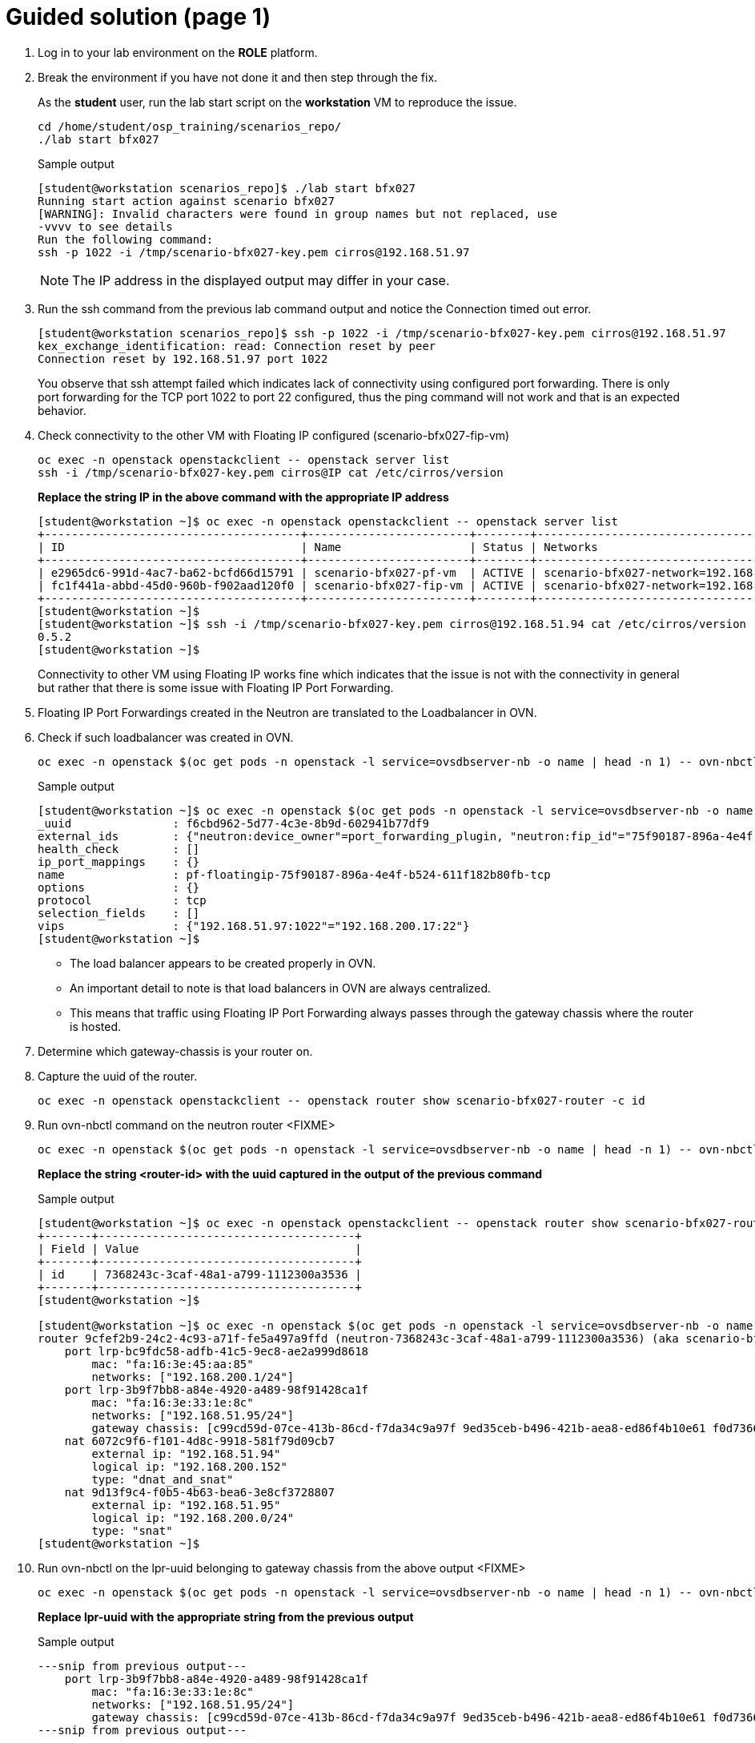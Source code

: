= Guided solution (page 1)

. Log in to your lab environment on the **ROLE** platform.
. Break the environment if you have not done it and then step through the fix.
+
As the **student** user, run the lab start script on the **workstation** VM to reproduce the issue.
+
[source, bash]
----
cd /home/student/osp_training/scenarios_repo/
./lab start bfx027
----
+
.Sample output
----
[student@workstation scenarios_repo]$ ./lab start bfx027
Running start action against scenario bfx027
[WARNING]: Invalid characters were found in group names but not replaced, use
-vvvv to see details
Run the following command: 
ssh -p 1022 -i /tmp/scenario-bfx027-key.pem cirros@192.168.51.97

----
+
NOTE: The IP address in the displayed output may differ in your case.

. Run the ssh command from the previous lab command output and notice the Connection timed out error.
+
----
[student@workstation scenarios_repo]$ ssh -p 1022 -i /tmp/scenario-bfx027-key.pem cirros@192.168.51.97
kex_exchange_identification: read: Connection reset by peer
Connection reset by 192.168.51.97 port 1022
----
+
You observe that ssh attempt failed which indicates lack of connectivity using configured port forwarding.
There is only port forwarding for the TCP port 1022 to port 22 configured, thus the ping command will not work and that is an expected behavior.

. Check connectivity to the other VM with Floating IP configured (scenario-bfx027-fip-vm)
+
[source, bash]
----
oc exec -n openstack openstackclient -- openstack server list
ssh -i /tmp/scenario-bfx027-key.pem cirros@IP cat /etc/cirros/version
----
+
**Replace the string IP in the above command with the appropriate IP address**
+
----
[student@workstation ~]$ oc exec -n openstack openstackclient -- openstack server list
+--------------------------------------+------------------------+--------+--------------------------------------------------------+---------------------+----------+
| ID                                   | Name                   | Status | Networks                                               | Image               | Flavor   |
+--------------------------------------+------------------------+--------+--------------------------------------------------------+---------------------+----------+
| e2965dc6-991d-4ac7-ba62-bcfd66d15791 | scenario-bfx027-pf-vm  | ACTIVE | scenario-bfx027-network=192.168.200.17                 | cirros-0.5.2-x86_64 | m1.small |
| fc1f441a-abbd-45d0-960b-f902aad120f0 | scenario-bfx027-fip-vm | ACTIVE | scenario-bfx027-network=192.168.200.152, 192.168.51.94 | cirros-0.5.2-x86_64 | m1.small |
+--------------------------------------+------------------------+--------+--------------------------------------------------------+---------------------+----------+
[student@workstation ~]$ 
[student@workstation ~]$ ssh -i /tmp/scenario-bfx027-key.pem cirros@192.168.51.94 cat /etc/cirros/version
0.5.2
[student@workstation ~]$ 
----
+
Connectivity to other VM using Floating IP works fine which indicates that the issue is not with the connectivity in general but rather that there is some issue with Floating IP Port Forwarding.

. Floating IP Port Forwardings created in the Neutron are translated to the Loadbalancer in OVN. 
. Check if such loadbalancer was created in OVN.
+
[source, bash]
----
oc exec -n openstack $(oc get pods -n openstack -l service=ovsdbserver-nb -o name | head -n 1) -- ovn-nbctl --no-leader-only list load_balancer
----
+
.Sample output
----
[student@workstation ~]$ oc exec -n openstack $(oc get pods -n openstack -l service=ovsdbserver-nb -o name | head -n 1) -- ovn-nbctl --no-leader-only list load_balancer
_uuid               : f6cbd962-5d77-4c3e-8b9d-602941b77df9
external_ids        : {"neutron:device_owner"=port_forwarding_plugin, "neutron:fip_id"="75f90187-896a-4e4f-b524-611f182b80fb", "neutron:revision_number"="2", "neutron:router_name"=neutron-7368243c-3caf-48a1-a799-1112300a3536}
health_check        : []
ip_port_mappings    : {}
name                : pf-floatingip-75f90187-896a-4e4f-b524-611f182b80fb-tcp
options             : {}
protocol            : tcp
selection_fields    : []
vips                : {"192.168.51.97:1022"="192.168.200.17:22"}
[student@workstation ~]$ 
----
+
* The load balancer appears to be created properly in OVN.
* An important detail to note is that load balancers in OVN are always centralized.
* This means that traffic using Floating IP Port Forwarding always passes through the gateway chassis where the router is hosted.

. Determine which gateway-chassis is your router on.

. Capture the uuid of the router.
+
[source, bash]
----
oc exec -n openstack openstackclient -- openstack router show scenario-bfx027-router -c id
----

. Run ovn-nbctl command on the neutron router <FIXME>
+
[source, bash]
----
oc exec -n openstack $(oc get pods -n openstack -l service=ovsdbserver-nb -o name | head -n 1) -- ovn-nbctl --no-leader-only show neutron-<router-id>
----
+
**Replace the string <router-id> with the uuid captured in the output of the previous command**
+
.Sample output
----
[student@workstation ~]$ oc exec -n openstack openstackclient -- openstack router show scenario-bfx027-router -c id
+-------+--------------------------------------+
| Field | Value                                |
+-------+--------------------------------------+
| id    | 7368243c-3caf-48a1-a799-1112300a3536 |
+-------+--------------------------------------+
[student@workstation ~]$ 

[student@workstation ~]$ oc exec -n openstack $(oc get pods -n openstack -l service=ovsdbserver-nb -o name | head -n 1) -- ovn-nbctl --no-leader-only show neutron-7368243c-3caf-48a1-a799-1112300a3536
router 9cfef2b9-24c2-4c93-a71f-fe5a497a9ffd (neutron-7368243c-3caf-48a1-a799-1112300a3536) (aka scenario-bfx027-router)
    port lrp-bc9fdc58-adfb-41c5-9ec8-ae2a999d8618
        mac: "fa:16:3e:45:aa:85"
        networks: ["192.168.200.1/24"]
    port lrp-3b9f7bb8-a84e-4920-a489-98f91428ca1f
        mac: "fa:16:3e:33:1e:8c"
        networks: ["192.168.51.95/24"]
        gateway chassis: [c99cd59d-07ce-413b-86cd-f7da34c9a97f 9ed35ceb-b496-421b-aea8-ed86f4b10e61 f0d7366b-2bb5-49c0-98bd-90f84d79d2bf]
    nat 6072c9f6-f101-4d8c-9918-581f79d09cb7
        external ip: "192.168.51.94"
        logical ip: "192.168.200.152"
        type: "dnat_and_snat"
    nat 9d13f9c4-f0b5-4b63-bea6-3e8cf3728807
        external ip: "192.168.51.95"
        logical ip: "192.168.200.0/24"
        type: "snat"
[student@workstation ~]$ 
----

. Run ovn-nbctl on the lpr-uuid belonging to gateway chassis from the above output <FIXME>
+
[source, bash]
----
oc exec -n openstack $(oc get pods -n openstack -l service=ovsdbserver-nb -o name | head -n 1) -- ovn-nbctl --no-leader-only lrp-get-gateway-chassis lrp-uuid
----
+
**Replace lpr-uuid with the appropriate string from the previous output**
+
.Sample output
----
---snip from previous output---
    port lrp-3b9f7bb8-a84e-4920-a489-98f91428ca1f
        mac: "fa:16:3e:33:1e:8c"
        networks: ["192.168.51.95/24"]
        gateway chassis: [c99cd59d-07ce-413b-86cd-f7da34c9a97f 9ed35ceb-b496-421b-aea8-ed86f4b10e61 f0d7366b-2bb5-49c0-98bd-90f84d79d2bf]
---snip from previous output---

[student@workstation ~]$ oc exec -n openstack $(oc get pods -n openstack -l service=ovsdbserver-nb -o name | head -n 1) -- ovn-nbctl --no-leader-only lrp-get-gateway-chassis lrp-3b9f7bb8-a84e-4920-a489-98f91428ca1f
lrp-3b9f7bb8-a84e-4920-a489-98f91428ca1f_c99cd59d-07ce-413b-86cd-f7da34c9a97f     3
lrp-3b9f7bb8-a84e-4920-a489-98f91428ca1f_9ed35ceb-b496-421b-aea8-ed86f4b10e61     2
lrp-3b9f7bb8-a84e-4920-a489-98f91428ca1f_f0d7366b-2bb5-49c0-98bd-90f84d79d2bf     1
[student@workstation ~]$ 
----
+
- Chassis represents ovn-controller running in the cluster.
- We observe three chassis in the cluster, which aligns with the three control plane nodes in our deployment.
+
- The last column in the above output is priority number. 
- Pick the uuid belonging to highest priority from this output.
- Pick the uuid string after underscore ("_").

. Run ovs-sbctl command on the gateway chassis with the highest priority. <FIXME>
+
[source, bash]
----
oc exec -n openstack $(oc get pods -n openstack -l service=ovsdbserver-sb -o name | head -n 1) -- ovn-sbctl --no-leader-only list chassis <gateway chassis uuid>
----
+
**Replace the string <gateway chassis uuid> with appropriate uuid derived in the previous output.**
+
.Sample output
----
[student@workstation ~]$ oc exec -n openstack $(oc get pods -n openstack -l service=ovsdbserver-sb -o name | head -n 1) -- ovn-sbctl --no-leader-only list chassis c99cd59d-07ce-413b-86cd-f7da34c9a97f
_uuid               : 3b3b7b1d-ef50-4e55-9092-f151657bc715
encaps              : [832e46b2-237a-4c0c-90ce-df2abe363045]
external_ids        : {}
hostname            : master03
name                : "c99cd59d-07ce-413b-86cd-f7da34c9a97f"
nb_cfg              : 0
other_config        : {ct-commit-nat-v2="true", ct-commit-to-zone="true", ct-no-masked-label="true", datapath-type=system, fdb-timestamp="true", iface-types="bareudp,erspan,geneve,gre,gtpu,internal,ip6erspan,ip6gre,lisp,patch,srv6,stt,system,tap,vxlan", is-interconn="false", ls-dpg-column="true", mac-binding-timestamp="true", ovn-bridge-mappings="datacentre:br-datacentre", ovn-chassis-mac-mappings="", ovn-cms-options=enable-chassis-as-gw, ovn-ct-lb-related="true", ovn-enable-lflow-cache="true", ovn-limit-lflow-cache="", ovn-memlimit-lflow-cache-kb="", ovn-monitor-all="false", ovn-trim-limit-lflow-cache="", ovn-trim-timeout-ms="", ovn-trim-wmark-perc-lflow-cache="", port-up-notif="true"}
transport_zones     : []
vtep_logical_switches: []
[student@workstation ~]$ 
----
+
Your router is hosted on 3 gateway chassis and the one which is active now is on the OpenShift node **master03**.

. Determine which OVS POD runs on that OpenShift worker node.
+
[source, bash]
----
oc get pods -n openstack -l service=ovn-controller-ovs -o custom-columns=NAME:.metadata.name,NODE:spec.nodeName
----
+
.Sample output
----
[student@workstation ~]$  oc get pods -n openstack -l service=ovn-controller-ovs -o custom-columns=NAME:.metadata.name,NODE:spec.nodeName
NAME                       NODE
ovn-controller-ovs-f56mp   master03
ovn-controller-ovs-k9d87   master02
ovn-controller-ovs-vk8lg   master01
[student@workstation ~]$ 
----
+
In our case it is the POD **ovn-controller-ovs-f56mp**.

. Check what is the network type and physnet used by this network
+
[source, bash]
----
oc exec -n openstack openstackclient -- openstack network show scenario-bfx027-network
----
+
.Sample output
----
[student@workstation ~]$ oc exec -n openstack openstackclient -- openstack network show scenario-bfx027-network
+---------------------------+--------------------------------------+
| Field                     | Value                                |
+---------------------------+--------------------------------------+
. . . 
| name                      | scenario-bfx027-network              |
. . . 
| provider:network_type     | vlan                                 |
| provider:physical_network | datacentre                           |
| provider:segmentation_id  | 1000                                 |
. . . 
+---------------------------+--------------------------------------+
[student@workstation ~]$ 
----
+
* In this case network used by the instances is provider **vlan** network and it uses **datacentre** physical network.
* Gateway chassis are hosted by the ovn-controller running in the pod on the OpenShift worker nodes
* This physical network has to be configured in the **nicMapping** parameter in the **OpenStackControlPlane** Custom Resource in OpenShift.

. Check NIC mappings configured in the OpenStackControlPlane Custom Resource.
+
[source, bash]
----
oc -n openstack get openstackcontrolplane openstack-control-plane -o custom-columns=NAME:.metadata.name,"NIC MAPPINGS":.spec.ovn.template.ovnController.nicMappings
----
+
.Sample output
----
[student@workstation ~]$ oc -n openstack get openstackcontrolplane openstack-control-plane -o custom-columns=NAME:.metadata.name,"NIC MAPPINGS":.spec.ovn.template.ovnController.nicMappings
NAME                      NIC MAPPINGS
openstack-control-plane   map[datacentre:ens4]
[student@workstation ~]$ 
----
* In this case physical network **datacentre** is mapped to the **ens4** NIC which is on the OpenShift worker nodes. 
* This **ens4** NIC is moved directly to the **ovn-controller-ovs** pod and it has the same name as physical network it is mapped to. 
* In our case interface found in the **ovn-controller-ovs** pod should have name **datacentre** and the bridge created for that physical network is named **br-datacentre**.

. Check traffic on the gateway chassis node hosting Neutron router.

. Connect to the OVS pod's shell using rsh.
+
[source, bash]
----
oc rsh -n openstack -c ovs-vswitchd ovn-controller-ovs-pod
----
+
**Replace ovn-controller-ovs-pod with the appropriate pod name captured earlier**
+
.Sample output
----
[student@workstation ~]$ oc rsh -n openstack -c ovs-vswitchd ovn-controller-ovs-f56mp
sh-5.1#
----

. Run tcpdump in the OVS pod to check traffic incoming to that pod through the **datacentre** NIC and in different window run SSH connection from the **workstation** machine to the TCP port 1022, as shown in the instruction after scenario was started.
+
.Run on ovs pod's shell
[source, bash]
----
tcpdump -ennvvi datacentre
----
+
.Run on workstation
[source, bash]
----
ssh -p 1022 -i /tmp/scenario-bfx027-key.pem cirros@IP
----
+
**Replace the string IP with actual ip address**
+
.Sample output
----
sh-5.1# tcpdump -ennvvi datacentre
dropped privs to tcpdump
tcpdump: listening on datacentre, link-type EN10MB (Ethernet), snapshot length 262144 bytes
15:18:00.813000 52:54:00:02:33:fe > fa:16:3e:33:1e:8c, ethertype IPv4 (0x0800), length 74: (tos 0x48, ttl 63, id 31425, offset 0, flags [DF], proto TCP (6), length 60)
    172.25.250.9.45246 > 192.168.51.97.1022: Flags [S], cksum 0xc51a (correct), seq 599590625, win 32120, options [mss 1460,sackOK,TS val 1017139013 ecr 0,nop,wscale 7], length 0
15:18:00.814858 fa:16:3e:45:aa:85 > fa:16:3e:9f:5f:d9, ethertype 802.1Q (0x8100), length 78: vlan 1000, p 0, ethertype IPv4 (0x0800), (tos 0x48, ttl 62, id 31425, offset 0, flags [DF], proto TCP (6), length 60)
    172.25.250.9.45246 > 192.168.200.17.22: Flags [S], cksum 0x3452 (correct), seq 599590625, win 32120, options [mss 1460,sackOK,TS val 1017139013 ecr 0,nop,wscale 7], length 0
15:18:00.817613 0e:0a:38:8e:8e:08 > fa:16:3e:33:1e:8c, ethertype IPv4 (0x0800), length 74: (tos 0x10, ttl 63, id 0, offset 0, flags [DF], proto TCP (6), length 60)
    192.168.200.17.22 > 172.25.250.9.45246: Flags [S.], cksum 0x94e4 (correct), seq 2222593482, ack 599590626, win 65160, options [mss 1460,sackOK,TS val 155941565 ecr 1017139013,nop,wscale 6], length 0
15:18:00.818053 fa:16:3e:33:1e:8c > 52:54:00:02:33:fe, ethertype IPv4 (0x0800), length 74: (tos 0x10, ttl 62, id 0, offset 0, flags [DF], proto TCP (6), length 60)
    192.168.51.97.1022 > 172.25.250.9.45246: Flags [S.], cksum 0x25ad (correct), seq 2222593482, ack 599590626, win 65160, options [mss 1460,sackOK,TS val 155941565 ecr 1017139013,nop,wscale 6], length 0
15:18:00.818691 52:54:00:02:33:fe > fa:16:3e:33:1e:8c, ethertype IPv4 (0x0800), length 66: (tos 0x48, ttl 63, id 31426, offset 0, flags [DF], proto TCP (6), length 52)
    172.25.250.9.45246 > 192.168.51.97.1022: Flags [.], cksum 0x9a53 (incorrect -> 0x51ff), seq 1, ack 1, win 251, options [nop,nop,TS val 1017139020 ecr 155941565], length 0
15:18:00.819273 52:54:00:02:33:fe > fa:16:3e:33:1e:8c, ethertype IPv4 (0x0800), length 87: (tos 0x48, ttl 63, id 31427, offset 0, flags [DF], proto TCP (6), length 73)
    172.25.250.9.45246 > 192.168.51.97.1022: Flags [P.], cksum 0x9a68 (incorrect -> 0x8a39), seq 1:22, ack 1, win 251, options [nop,nop,TS val 1017139020 ecr 155941565], length 21
15:18:01.029777 52:54:00:02:33:fe > fa:16:3e:33:1e:8c, ethertype IPv4 (0x0800), length 87: (tos 0x48, ttl 63, id 31428, offset 0, flags [DF], proto TCP (6), length 73)
    172.25.250.9.45246 > 192.168.51.97.1022: Flags [P.], cksum 0x9a68 (incorrect -> 0x8966), seq 1:22, ack 1, win 251, options [nop,nop,TS val 1017139231 ecr 155941565], length 21
15:18:01.237772 52:54:00:02:33:fe > fa:16:3e:33:1e:8c, ethertype IPv4 (0x0800), length 87: (tos 0x48, ttl 63, id 31429, offset 0, flags [DF], proto TCP (6), length 73)
    172.25.250.9.45246 > 192.168.51.97.1022: Flags [P.], cksum 0x9a68 (incorrect -> 0x8896), seq 1:22, ack 1, win 251, options [nop,nop,TS val 1017139439 ecr 155941565], length 21
15:18:01.653817 52:54:00:02:33:fe > fa:16:3e:33:1e:8c, ethertype IPv4 (0x0800), length 87: (tos 0x48, ttl 63, id 31430, offset 0, flags [DF], proto TCP (6), length 73)
    172.25.250.9.45246 > 192.168.51.97.1022: Flags [P.], cksum 0x9a68 (incorrect -> 0x86f6), seq 1:22, ack 1, win 251, options [nop,nop,TS val 1017139855 ecr 155941565], length 21
15:18:01.831847 0e:0a:38:8e:8e:08 > fa:16:3e:33:1e:8c, ethertype IPv4 (0x0800), length 74: (tos 0x10, ttl 63, id 0, offset 0, flags [DF], proto TCP (6), length 60)
    192.168.200.17.22 > 172.25.250.9.45246: Flags [S.], cksum 0x2f0c (incorrect -> 0x90ed), seq 2222593482, ack 599590626, win 65160, options [mss 1460,sackOK,TS val 155942580 ecr 1017139013,nop,wscale 6], length 0
15:18:01.831877 fa:16:3e:33:1e:8c > 52:54:00:02:33:fe, ethertype IPv4 (0x0800), length 74: (tos 0x10, ttl 62, id 0, offset 0, flags [DF], proto TCP (6), length 60)
    192.168.51.97.1022 > 172.25.250.9.45246: Flags [S.], cksum 0x9a5b (incorrect -> 0x21b6), seq 2222593482, ack 599590626, win 65160, options [mss 1460,sackOK,TS val 155942580 ecr 1017139013,nop,wscale 6], length 0
15:18:01.832319 52:54:00:02:33:fe > fa:16:3e:33:1e:8c, ethertype IPv4 (0x0800), length 66: (tos 0x48, ttl 63, id 31431, offset 0, flags [DF], proto TCP (6), length 52)
    172.25.250.9.45246 > 192.168.51.97.1022: Flags [.], cksum 0x9a53 (incorrect -> 0x4df5), seq 22, ack 1, win 251, options [nop,nop,TS val 1017140033 ecr 155941565], length 0
15:18:02.509801 52:54:00:02:33:fe > fa:16:3e:33:1e:8c, ethertype IPv4 (0x0800), length 87: (tos 0x48, ttl 63, id 31432, offset 0, flags [DF], proto TCP (6), length 73)
    172.25.250.9.45246 > 192.168.51.97.1022: Flags [P.], cksum 0x9a68 (incorrect -> 0x839e), seq 1:22, ack 1, win 251, options [nop,nop,TS val 1017140711 ecr 155941565], length 21
15:18:03.847580 0e:0a:38:8e:8e:08 > fa:16:3e:33:1e:8c, ethertype IPv4 (0x0800), length 74: (tos 0x10, ttl 63, id 0, offset 0, flags [DF], proto TCP (6), length 60)
    192.168.200.17.22 > 172.25.250.9.45246: Flags [S.], cksum 0x2f0c (incorrect -> 0x890d), seq 2222593482, ack 599590626, win 65160, options [mss 1460,sackOK,TS val 155944596 ecr 1017139013,nop,wscale 6], length 0
15:18:03.847603 fa:16:3e:33:1e:8c > 52:54:00:02:33:fe, ethertype IPv4 (0x0800), length 74: (tos 0x10, ttl 62, id 0, offset 0, flags [DF], proto TCP (6), length 60)
    192.168.51.97.1022 > 172.25.250.9.45246: Flags [S.], cksum 0x9a5b (incorrect -> 0x19d6), seq 2222593482, ack 599590626, win 65160, options [mss 1460,sackOK,TS val 155944596 ecr 1017139013,nop,wscale 6], length 0
15:18:03.847978 52:54:00:02:33:fe > fa:16:3e:33:1e:8c, ethertype IPv4 (0x0800), length 66: (tos 0x48, ttl 63, id 31433, offset 0, flags [DF], proto TCP (6), length 52)
    172.25.250.9.45246 > 192.168.51.97.1022: Flags [.], cksum 0x9a53 (incorrect -> 0x4615), seq 22, ack 1, win 251, options [nop,nop,TS val 1017142049 ecr 155941565], length 0
15:18:04.173811 52:54:00:02:33:fe > fa:16:3e:33:1e:8c, ethertype IPv4 (0x0800), length 87: (tos 0x48, ttl 63, id 31434, offset 0, flags [DF], proto TCP (6), length 73)
    172.25.250.9.45246 > 192.168.51.97.1022: Flags [P.], cksum 0x9a68 (incorrect -> 0x7d1e), seq 1:22, ack 1, win 251, options [nop,nop,TS val 1017142375 ecr 155941565], length 21
^C
17 packets captured
17 packets received by filter
0 packets dropped by kernel
sh-5.1# 
----
+
* You can observe that there are incomming packets going to the TCP port 1022. 
* Those packets are not tagged with any vlan id.
* Those are packets going from the workstation server using `public` network.
* There are also packets sent to the TCP port 22 to the fixed IP of the VM.
* See IP `192.168.200.17` in the above output, it will vary in your output.
* Those packets are tagged with vlan ID 1000 which match the ID configured in the `provider:segmentation_id` of the the `scenario-bfx027-network` network. 
* Those are packets send from the Neutron router to the VM and should be observed on the compute node where VM is running.

. Access the RHOSO environment and determine the specific compute node where the instance is currently running.
+
[source, bash]
----
oc exec -n openstack openstackclient -- openstack server list --long -c Name -c Status -c Host
----
+
.Sample output
+
----
[student@workstation ~]$ oc exec -n openstack openstackclient -- openstack server list --long -c Name -c Status -c Host
+------------------------+--------+---------------------------+
| Name                   | Status | Host                      |
+------------------------+--------+---------------------------+
| scenario-bfx027-pf-vm  | ACTIVE | compute01.srv.example.com |
| scenario-bfx027-fip-vm | ACTIVE | compute01.srv.example.com |
+------------------------+--------+---------------------------+
[student@workstation ~]$ 
----
+
**Observe that it is compute01 in the above output, it my differ in your case.**

. Access the compute01 node and identify NIC connected to the `datacentre` physical network.
+
.Run on your associated compute node
[source, bash]
----
ovs-vsctl list Open .
ovs-vsctl show
----
+
.Sample output
----
[student@workstation ~]$ ssh root@compute01.srv.example.com
Activate the web console with: systemctl enable --now cockpit.socket

Register this system with Red Hat Insights: insights-client --register
Create an account or view all your systems at https://red.ht/insights-dashboard
Last login: Tue Jun 24 12:57:00 2025 from 192.168.51.254
[root@compute01 ~]# 
[root@compute01 ~]# ovs-vsctl list Open .
. . .
external_ids        : {hostname=compute01.srv.example.com, ovn-bridge=br-int, ovn-bridge-mappings="datacentre:br-ex", ovn-chassis-mac-mappings="datacentre:0e:0a:38:8e:8e:08", ovn-encap-ip="172.19.0.110", ovn-encap-tos="0", ovn-encap-type=geneve, ovn-match-northd-version=False, ovn-monitor-all=True, ovn-ofctrl-wait-before-clear="8000", ovn-remote="ssl:ovsdbserver-sb.openstack.svc:6642", ovn-remote-probe-interval="60000", rundir="/var/run/openvswitch", system-id="6b475747-b459-4488-b670-91252b56d663"}
. . . 
[root@compute01 ~]# 
[root@compute01 ~]# ovs-vsctl show


[root@compute02 ~]# ovs-vsctl show
. . . 
    Bridge br-ex
        fail_mode: standalone
        Port br-ex
            Interface br-ex
                type: internal
        Port patch-provnet-392f50ef-731c-4984-916d-9ce45906ace1-to-br-int
            Interface patch-provnet-392f50ef-731c-4984-916d-9ce45906ace1-to-br-int
                type: patch
                options: {peer=patch-br-int-to-provnet-392f50ef-731c-4984-916d-9ce45906ace1}
        Port eth2
            Interface eth2
        Port patch-provnet-723f5105-de04-407e-b270-a5becc7ab908-to-br-int
            Interface patch-provnet-723f5105-de04-407e-b270-a5becc7ab908-to-br-int
                type: patch
                options: {peer=patch-br-int-to-provnet-723f5105-de04-407e-b270-a5becc7ab908}
. . . 
----
+
- Note **ovn-bridge-mappings="datacentre:br-ex"** in the output of `ovs-vsctl list Open .` command
- See **br-ex** is mapped to **eth2** as per `ovs-vsctl show`` command

. Run **tcpdump** on the eth2 interface of the **compute** node to check traffic incoming to that node and in different window run **SSH** connection from the **workstation** machine to the TCP port 1022, as shown in the instruction after scenario was started.
+
[source, bash]
----
tcpdump -ennvvi eth2 host private_ip
----
+
**Replace private_ip with the actual ip address of scenario-bfx027-pf-vm**
+
.Sample output
----
[root@compute01 ~]# tcpdump -ennvvi eth2 host 192.168.200.17
dropped privs to tcpdump
tcpdump: listening on eth2, link-type EN10MB (Ethernet), snapshot length 262144 bytes

15:53:42.993986 fa:16:3e:45:aa:85 > fa:16:3e:9f:5f:d9, ethertype 802.1Q (0x8100), length 78: vlan 1000, p 0, ethertype IPv4 (0x0800), (tos 0x48, ttl 62, id 13724, offset 0, flags [DF], proto TCP (6), length 60)
    172.25.250.9.55072 > 192.168.200.17.22: Flags [S], cksum 0xcfab (correct), seq 3316773675, win 32120, options [mss 1460,sackOK,TS val 1019281193 ecr 0,nop,wscale 7], length 0
15:53:42.995610 0e:0a:38:8e:8e:08 > fa:16:3e:33:1e:8c, ethertype IPv4 (0x0800), length 74: (tos 0x10, ttl 63, id 0, offset 0, flags [DF], proto TCP (6), length 60)
    192.168.200.17.22 > 172.25.250.9.55072: Flags [S.], cksum 0xd07a (correct), seq 1803738749, ack 3316773676, win 65160, options [mss 1460,sackOK,TS val 158083748 ecr 1019281193,nop,wscale 6], length 0
15:53:44.003289 0e:0a:38:8e:8e:08 > fa:16:3e:33:1e:8c, ethertype IPv4 (0x0800), length 74: (tos 0x10, ttl 63, id 0, offset 0, flags [DF], proto TCP (6), length 60)
    192.168.200.17.22 > 172.25.250.9.55072: Flags [S.], cksum 0x2f0c (incorrect -> 0xcc8a), seq 1803738749, ack 3316773676, win 65160, options [mss 1460,sackOK,TS val 158084756 ecr 1019281193,nop,wscale 6], length 0
15:53:46.019341 0e:0a:38:8e:8e:08 > fa:16:3e:33:1e:8c, ethertype IPv4 (0x0800), length 74: (tos 0x10, ttl 63, id 0, offset 0, flags [DF], proto TCP (6), length 60)
    192.168.200.17.22 > 172.25.250.9.55072: Flags [S.], cksum 0x2f0c (incorrect -> 0xc4aa), seq 1803738749, ack 3316773676, win 65160, options [mss 1460,sackOK,TS val 158086772 ecr 1019281193,nop,wscale 6], length 0
^C
4 packets captured
4 packets received by filter
0 packets dropped by kernel
[root@compute01 ~]# 
----
+
* Packets are coming to the compute node with correct vlan ID 1000.
* This matches the segmentation id set for the tenant network in the Neutron.
* But the response from the VM is going out without any vlan ID tag. 
* This means that it is send out directly using the flat `public` network created in the Neutron.

. Check Logical Router Port of the `tenant` network connected to the router
+
[source, bash]
----
oc exec -n openstack $(oc get pods -n openstack -l service=ovsdbserver-nb -o name) -- ovn-nbctl --no-leader-only list logical_router_port
----
.Sample output
----
[student@workstation scenarios_repo]$ oc exec -n openstack $(oc get pods -n openstack -l service=ovsdbserver-nb -o name) -- ovn-nbctl --no-leader-only list logical_router_port
. . . 
_uuid               : c32db9bb-06bd-40da-847c-7f705726d9fe
enabled             : []
external_ids        : {"neutron:is_ext_gw"=False, "neutron:network_name"=neutron-a0190ce7-52b3-416e-8f2f-7c7b0f14b78c, "neutron:revision_number"="2",
 "neutron:router_name"="7368243c-3caf-48a1-a799-1112300a3536", "neutron:subnet_ids"="b0a73483-bad8-4023-941f-63d845cdfea4"}
gateway_chassis     : []
ha_chassis_group    : []
ipv6_prefix         : []
ipv6_ra_configs     : {}
mac                 : "fa:16:3e:45:aa:85"
name                : lrp-bc9fdc58-adfb-41c5-9ec8-ae2a999d8618
networks            : ["192.168.200.1/24"]
options             : {reside-on-redirect-chassis="false"}
peer                : []
status              : {}
. . . 
----

This Logical Router Port has set option `reside-on-redirect-chassis` to `false` which, according to the OVN documentation means one of the following:
[quote]
traffic goes tunneled to the controller with the gateway port

or

[quote]
with ovn-chassis-mac-mappings configured: means the traffic is fully distributed and it is not being tunneled, nor sent, through the controller with the gateway port.


In this case it is the latter because `ovn-chassis-mac-bindings` is set in the `external_ids` on the node. 
Refer to the output of **ovs-vsctl list Open .** command captured abobe.